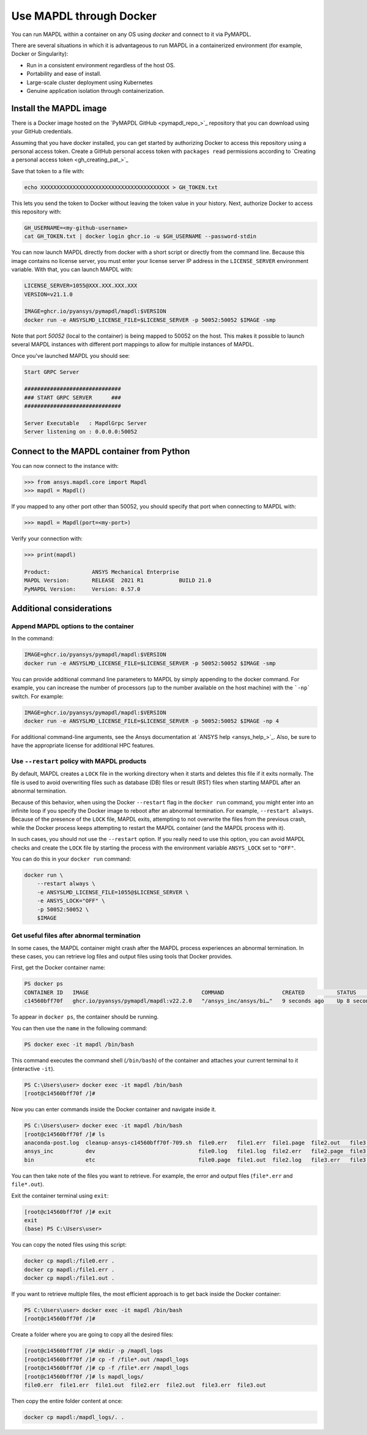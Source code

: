 .. _docker:

************************
Use MAPDL through Docker
************************
You can run MAPDL within a container on any OS using `docker` and
connect to it via PyMAPDL.

There are several situations in which it is advantageous to run MAPDL
in a containerized environment (for example, Docker or Singularity):

- Run in a consistent environment regardless of the host OS.
- Portability and ease of install.
- Large-scale cluster deployment using Kubernetes
- Genuine application isolation through containerization.


Install the MAPDL image
-----------------------
There is a Docker image hosted on the 
`PyMAPDL GitHub <pymapdl_repo_>`_ repository that you
can download using your GitHub credentials.

Assuming that you have docker installed, you can get started by
authorizing Docker to access this repository using a personal access
token. Create a GitHub personal access token with ``packages read`` permissions
according to `Creating a personal access token <gh_creating_pat_>`_

Save that token to a file with:

.. code::

   echo XXXXXXXXXXXXXXXXXXXXXXXXXXXXXXXXXXXXXXXX > GH_TOKEN.txt


This lets you send the token to Docker without leaving the token value
in your history. Next, authorize Docker to access this repository
with:

.. code::

    GH_USERNAME=<my-github-username>
    cat GH_TOKEN.txt | docker login ghcr.io -u $GH_USERNAME --password-stdin


You can now launch MAPDL directly from docker with a short script or
directly from the command line. Because this image contains no license
server, you must enter your license server IP address in the
``LICENSE_SERVER`` environment variable. With that, you can launch
MAPDL with:

.. code::

    LICENSE_SERVER=1055@XXX.XXX.XXX.XXX
    VERSION=v21.1.0

    IMAGE=ghcr.io/pyansys/pymapdl/mapdl:$VERSION
    docker run -e ANSYSLMD_LICENSE_FILE=$LICENSE_SERVER -p 50052:50052 $IMAGE -smp


Note that port `50052` (local to the container) is being mapped to
50052 on the host. This makes it possible to launch several MAPDL
instances with different port mappings to allow for multiple instances
of MAPDL.

Once you've launched MAPDL you should see:

.. code::

    Start GRPC Server

    ##############################
    ### START GRPC SERVER      ###
    ##############################

    Server Executable   : MapdlGrpc Server
    Server listening on : 0.0.0.0:50052

Connect to the MAPDL container from Python
-------------------------------------------

You can now connect to the instance with:

.. code:: python

    >>> from ansys.mapdl.core import Mapdl
    >>> mapdl = Mapdl()

If you mapped to any other port other than 50052, you should specify
that port when connecting to MAPDL with:

.. code:: python

    >>> mapdl = Mapdl(port=<my-port>)

Verify your connection with:

.. code:: python

    >>> print(mapdl)

    Product:             ANSYS Mechanical Enterprise
    MAPDL Version:       RELEASE  2021 R1           BUILD 21.0
    PyMAPDL Version:     Version: 0.57.0

Additional considerations
-------------------------

Append MAPDL options to the container
~~~~~~~~~~~~~~~~~~~~~~~~~~~~~~~~~~~~~

In the command:

.. code::

    IMAGE=ghcr.io/pyansys/pymapdl/mapdl:$VERSION
    docker run -e ANSYSLMD_LICENSE_FILE=$LICENSE_SERVER -p 50052:50052 $IMAGE -smp

You can provide additional command line parameters to MAPDL by simply
appending to the docker command. For example, you can increase the
number of processors (up to the number available on the host machine)
with the ```-np``` switch. For example:

.. code::

    IMAGE=ghcr.io/pyansys/pymapdl/mapdl:$VERSION
    docker run -e ANSYSLMD_LICENSE_FILE=$LICENSE_SERVER -p 50052:50052 $IMAGE -np 4

For additional command-line arguments, see the Ansys
documentation at `ANSYS help <ansys_help_>`_.  Also,
be sure to have the appropriate license for additional HPC features.

Use ``--restart`` policy with MAPDL products
~~~~~~~~~~~~~~~~~~~~~~~~~~~~~~~~~~~~~~~~~~~~

By default, MAPDL creates a ``LOCK`` file in the working directory when it starts
and deletes this file if it exits normally. The file is used to avoid overwriting files
such as database (DB) files or result (RST) files when starting MAPDL after an
abnormal termination.

Because of this behavior, when using the Docker ``--restart`` flag in the ``docker run``
command, you might enter into an infinite loop if you specify the Docker image to
reboot after an abnormal termination. For example, ``--restart always``. 
Because of the presence of the ``LOCK`` file, MAPDL exits, attempting to not overwrite
the files from the previous crash, while the Docker process keeps attempting to
restart the MAPDL container (and the MAPDL process with it).

In such cases, you should not use the ``--restart`` option. If you really need to use
this option, you can avoid MAPDL checks and create the ``LOCK`` file by starting
the process with the environment variable ``ANSYS_LOCK`` set to ``"OFF"``. 

You can do this in your ``docker run`` command:

.. code:: bash

  docker run \
      --restart always \
      -e ANSYSLMD_LICENSE_FILE=1055@$LICENSE_SERVER \
      -e ANSYS_LOCK="OFF" \
      -p 50052:50052 \
      $IMAGE


Get useful files after abnormal termination
~~~~~~~~~~~~~~~~~~~~~~~~~~~~~~~~~~~~~~~~~~~

In some cases, the MAPDL container might crash after the MAPDL process experiences an
abnormal termination. In these cases, you can retrieve log files and output files using 
tools that Docker provides.

First, get the Docker container name:

.. code:: pwsh

  PS docker ps
  CONTAINER ID   IMAGE                                   COMMAND                  CREATED          STATUS          PORTS                      NAMES
  c14560bff70f   ghcr.io/pyansys/pymapdl/mapdl:v22.2.0   "/ansys_inc/ansys/bi…"   9 seconds ago    Up 8 seconds    0.0.0.0:50053->50052/tcp   mapdl

To appear in ``docker ps``, the container should be running.

You can then use the ``name`` in the following command:

.. code:: pwsh

  PS docker exec -it mapdl /bin/bash

This command executes the command shell (``/bin/bash``) of the container and attaches your current terminal to it (interactive ``-it``).

.. code:: pwsh

  PS C:\Users\user> docker exec -it mapdl /bin/bash
  [root@c14560bff70f /]#

Now you can enter commands inside the Docker container and navigate inside it.

.. code:: pwsh

  PS C:\Users\user> docker exec -it mapdl /bin/bash
  [root@c14560bff70f /]# ls
  anaconda-post.log  cleanup-ansys-c14560bff70f-709.sh  file0.err   file1.err  file1.page  file2.out   file3.log   home   media  proc  sbin  tmp
  ansys_inc          dev                                file0.log   file1.log  file2.err   file2.page  file3.out   lib    mnt    root  srv   usr
  bin                etc                                file0.page  file1.out  file2.log   file3.err   file3.page  lib64  opt    run   sys   var

You can then take note of the files you want to retrieve. For example, the error and output files (``file*.err`` and ``file*.out``).

Exit the container terminal using ``exit``:

.. code:: pwsh

  [root@c14560bff70f /]# exit
  exit
  (base) PS C:\Users\user>

You can copy the noted files using this script:

.. code:: pwsh

  docker cp mapdl:/file0.err .
  docker cp mapdl:/file1.err .
  docker cp mapdl:/file1.out .

If you want to retrieve multiple files, the most efficient approach is to get back inside the Docker container:

.. code:: pwsh

  PS C:\Users\user> docker exec -it mapdl /bin/bash
  [root@c14560bff70f /]#

Create a folder where you are going to copy all the desired files:

.. code:: pwsh

  [root@c14560bff70f /]# mkdir -p /mapdl_logs
  [root@c14560bff70f /]# cp -f /file*.out /mapdl_logs
  [root@c14560bff70f /]# cp -f /file*.err /mapdl_logs
  [root@c14560bff70f /]# ls mapdl_logs/
  file0.err  file1.err  file1.out  file2.err  file2.out  file3.err  file3.out

Then copy the entire folder content at once:

.. code:: pwsh

  docker cp mapdl:/mapdl_logs/. .

